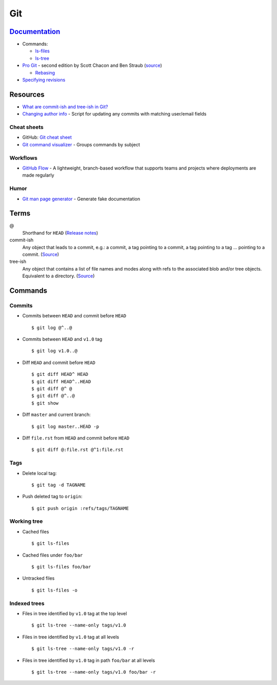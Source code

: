 .. _git:

===
Git
===

.. highlight:: console

`Documentation <https://git-scm.com/docs>`_
===========================================

- Commands:

  - `ls-files <https://git-scm.com/docs/git-ls-files>`_
  - `ls-tree <https://git-scm.com/docs/git-ls-tree>`_

- `Pro Git <https://git-scm.com/book/en/v2>`_ -
  second edition by Scott Chacon and Ben Straub
  (`source <https://github.com/progit/progit2>`_)

  - `Rebasing <https://git-scm.com/book/en/v2/Git-Branching-Rebasing>`_

- `Specifying revisions <https://mirrors.edge.kernel.org/pub/software/scm/git/docs/gitrevisions.html#_specifying_revisions>`_



Resources
=========

- `What are commit-ish and tree-ish in Git? <https://stackoverflow.com/questions/23303549/what-are-commit-ish-and-tree-ish-in-git>`_
- `Changing author info <https://help.github.com/articles/changing-author-info/>`_ -
  Script for updating any commits with matching user/email fields

Cheat sheets
------------

- GitHub: `Git cheat sheet <https://services.github.com/on-demand/downloads/github-git-cheat-sheet.pdf>`_
- `Git command visualizer <http://ndpsoftware.com/git-cheatsheet.html>`_ -
  Groups commands by subject


Workflows
---------

- `GitHub Flow <https://guides.github.com/introduction/flow/>`_ -
  A lightweight, branch-based workflow that supports teams and projects where deployments are made regularly


Humor
-----

- `Git man page generator <https://git-man-page-generator.lokaltog.net/>`_ -
  Generate fake documentation



Terms
=====

@
    Shorthand for |HEAD|
    (`Release notes <https://github.com/git/git/blob/v1.8.5/Documentation/RelNotes/1.8.5.txt#L100-101>`_)

commit-ish
    Any object that leads to a commit, e.g.:
    a commit, a tag pointing to a commit, a tag pointing to a tag ... pointing to a commit.
    (`Source <https://git-scm.com/docs/gitglossary#gitglossary-aiddefcommit-ishacommit-ishalsocommittish>`_)

tree-ish
    Any object that contains a list of file names and modes along with refs to the associated blob and/or tree objects.
    Equivalent to a directory.
    (`Source <https://git-scm.com/docs/gitglossary#gitglossary-aiddeftree-ishatree-ishalsotreeish>`_)



Commands
========

Commits
-------

- Commits between |HEAD| and commit before |HEAD| ::

    $ git log @^..@

- Commits between |HEAD| and |v1.0| tag ::

    $ git log v1.0..@

- Diff |HEAD| and commit before |HEAD| ::

    $ git diff HEAD^ HEAD
    $ git diff HEAD^..HEAD
    $ git diff @^ @
    $ git diff @^..@
    $ git show

- Diff |master| and current branch::

    $ git log master..HEAD -p

- Diff ``file.rst`` from |HEAD| and commit before |HEAD| ::

    $ git diff @:file.rst @^1:file.rst


Tags
----

- Delete local tag::

    $ git tag -d TAGNAME

- Push deleted tag to |origin|::

    $ git push origin :refs/tags/TAGNAME


Working tree
------------

- Cached files ::

    $ git ls-files

- Cached files under ``foo/bar`` ::

    $ git ls-files foo/bar

- Untracked files ::

    $ git ls-files -o


Indexed trees
-------------

- Files in tree identified by |v1.0| tag at the top level ::

    $ git ls-tree --name-only tags/v1.0

- Files in tree identified by |v1.0| tag at all levels ::

    $ git ls-tree --name-only tags/v1.0 -r

- Files in tree identified by |v1.0| tag in path ``foo/bar`` at all levels ::

    $ git ls-tree --name-only tags/v1.0 foo/bar -r



.. |HEAD| replace:: ``HEAD``
.. |master| replace:: ``master``
.. |origin| replace:: ``origin``
.. |v1.0| replace:: ``v1.0``
